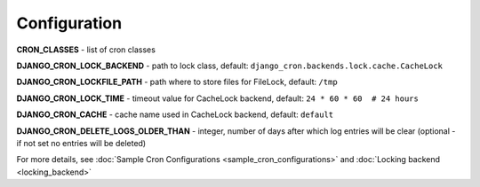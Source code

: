 Configuration
=============

**CRON_CLASSES** - list of cron classes

**DJANGO_CRON_LOCK_BACKEND** - path to lock class, default: ``django_cron.backends.lock.cache.CacheLock``

**DJANGO_CRON_LOCKFILE_PATH** - path where to store files for FileLock, default: ``/tmp``

**DJANGO_CRON_LOCK_TIME** - timeout value for CacheLock backend, default: ``24 * 60 * 60  # 24 hours``

**DJANGO_CRON_CACHE** - cache name used in CacheLock backend, default: ``default``

**DJANGO_CRON_DELETE_LOGS_OLDER_THAN** - integer, number of days after which log entries will be clear (optional - if not set no entries will be deleted)


For more details, see :doc:`Sample Cron Configurations <sample_cron_configurations>` and :doc:`Locking backend <locking_backend>`
